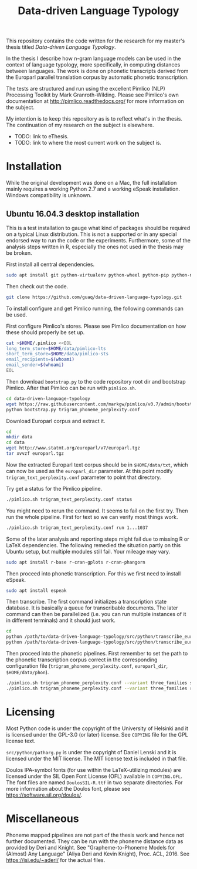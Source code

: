 #+TITLE: Data-driven Language Typology

This repository contains the code written for the research for my master's
thesis titled /Data-driven Language Typology/.

In the thesis I describe how n-gram language models can be used in the context
of language typology, more specifically, in computing distances between
languages.  The work is done on phonetic transcripts derived from the Europarl
parallel translation corpus by automatic phonetic transcription.

The tests are structured and run using the excellent Pimlico (NLP) Processing
Toolkit by Mark Granroth-Wilding.  Please see Pimlico's own documentation at
http://pimlico.readthedocs.org/ for more information on the subject.

My intention is to keep this repository as is to reflect what's in the thesis.
The continuation of my research on the subject is elsewhere.

 - TODO: link to eThesis.
 - TODO: link to where the most current work on the subject is.


* Installation

While the original development was done on a Mac, the full installation mainly
requires a working Python 2.7 and a working eSpeak installation.  Windows
compatibility is unknown.


** Ubuntu 16.04.3 desktop installation

This is a test installation to gauge what kind of packages should be required
on a typical Linux distribution.  This is not a supported or in any special
endorsed way to run the code or the experiments.  Furthermore, some of the
analysis steps written in R, especially the ones not used in the thesis may be
broken.

First install all central dependencies.
#+BEGIN_SRC sh
sudo apt install git python-virtualenv python-wheel python-pip python-numpy
#+END_SRC

Then check out the code.
#+BEGIN_SRC sh
git clone https://github.com/guaq/data-driven-language-typology.git
#+END_SRC

To install configure and get Pimlico running, the following commands can be
used.

First configure Pimlico's stores.  Please see Pimlico documentation on how
these should properly be set up.
#+BEGIN_SRC sh
cat >$HOME/.pimlico <<EOL
long_term_store=$HOME/data/pimlico-lts
short_term_store=$HOME/data/pimlico-sts
email_recipients=$(whoami)
email_sender=$(whoami)
EOL
#+END_SRC

Then download ~bootstrap.py~ to the code repository root dir and bootstrap
Pimlico.  After that Pimlico can be run with ~pimlico.sh~.
#+BEGIN_SRC sh
cd data-driven-language-typology
wget https://raw.githubusercontent.com/markgw/pimlico/v0.7/admin/bootstrap.py
python bootstrap.py trigram_phoneme_perplexity.conf
#+END_SRC

Download Europarl corpus and extract it.
#+BEGIN_SRC sh
cd
mkdir data
cd data
wget http://www.statmt.org/europarl/v7/europarl.tgz
tar xvvzf europarl.tgz
#+END_SRC

Now the extracted Europarl text corpus should be in ~$HOME/data/txt~, which can
now be used as the ~europarl_dir~ parameter.  At this point modify
~trigram_text_perplexity.conf~ parameter to point that directory.


Try get a status for the Pimlico pipeline.

#+BEGIN_SRC sh
./pimlico.sh trigram_text_perplexity.conf status
#+END_SRC

You might need to rerun the command.  It seems to fail on the first try.  Then
run the whole pipeline.  First for text so we can verify most things work.

#+BEGIN_SRC sh
./pimlico.sh trigram_text_perplexity.conf run 1...1037
#+END_SRC

Some of the later analysis and reporting steps might fail due to missing R or
LaTeX dependencies.  The following remedied the situation partly on this
Ubuntu setup, but multiple modules still fail.  Your mileage may vary.

#+BEGIN_SRC sh
sudo apt install r-base r-cran-gplots r-cran-phangorn
#+END_SRC

Then proceed into phonetic transcription.  For this we first need to install
eSpeak.

#+BEGIN_SRC sh
sudo apt install espeak
#+END_SRC

Then transcribe.  The first command initializes a transcription state
database.  It is basically a queue for transcribable documents.  The later
command can then be parallelized (i.e. you can run multiple instances of it in
different terminals) and it should just work.

#+BEGIN_SRC sh
cd
python /path/to/data-driven-language-typology/src/python/transcribe_europarl.py transcription_state.db init txt phon
python /path/to/data-driven-language-typology/src/python/transcribe_europarl.py transcription_state.db transcribe
#+END_SRC

Then proceed into the phonetic pipelines.  First remember to set the path to
the phonetic transcription corpus correct in the corresponding configuration
file (~trigram_phoneme_perplexity.conf~, ~europarl_dir~, ~$HOME/data/phon~).

#+BEGIN_SRC sh
./pimlico.sh trigram_phoneme_perplexity.conf --variant three_families status -s
./pimlico.sh trigram_phoneme_perplexity.conf --variant three_families run 1...563
#+END_SRC


* Licensing

Most Python code is under the copyright of the University of Helsinki and it
is licensed under the GPL-3.0 (or later) license.  See ~COPYING~ file for the
GPL license text.

~src/python/patharg.py~ is under the copyright of Daniel Lenski and it is
licensed under the MIT license.  The MIT license text is included in that
file.

Doulos IPA-symbol fonts (for use within the LaTeX-utilizing modules) are
licensed under the SIL Open Font License (OFL) available in ~COPYING.OFL~.
The font files are named ~DoulosSIL-R.ttf~ in two separate directories.  For
more information about the Doulos font, please see
https://software.sil.org/doulos/.


* Miscellaneous

Phoneme mapped pipelines are not part of the thesis work and hence not further
documented.  They can be run with the phoneme distance data as provided by
Deri and Knight.  See "Grapheme-to-Phoneme Models for (Almost) Any Language"
(Aliya Deri and Kevin Knight), Proc. ACL, 2016. See https://isi.edu/~aderi/
for the actual files.
